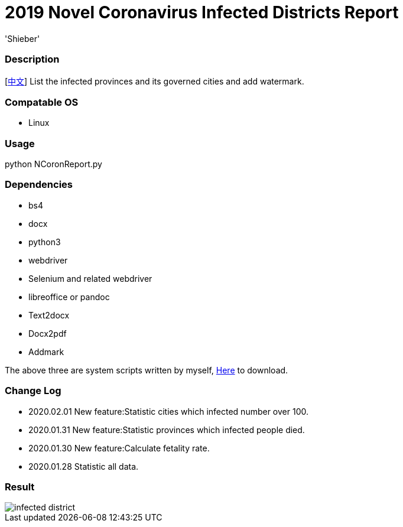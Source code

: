 # 2019 Novel Coronavirus Infected Districts Report
:experimental:
:author: 'Shieber'
:date: '2020.01.26'

### Description 
[link:README_CN.adoc[中文]] List the infected provinces and its governed cities and add watermark.

### Compatable OS
- Linux

### Usage
python NCoronReport.py

### Dependencies 
- bs4
- docx
- python3
- webdriver
- Selenium and related webdriver
- libreoffice or pandoc
- Text2docx
- Docx2pdf
- Addmark 

The above three are system scripts written by myself, https://github.com/QMHTMY/Text2docx2pdf[Here] to download.

### Change Log
- 2020.02.01 New feature:Statistic cities which infected number over 100.
- 2020.01.31 New feature:Statistic provinces which infected people died. 
- 2020.01.30 New feature:Calculate fetality rate.
- 2020.01.28 Statistic all data. 

### Result 
image::infected.png[infected district]
